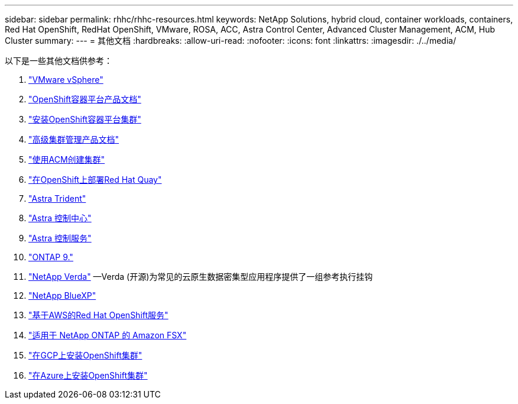 ---
sidebar: sidebar 
permalink: rhhc/rhhc-resources.html 
keywords: NetApp Solutions, hybrid cloud, container workloads, containers, Red Hat OpenShift, RedHat OpenShift, VMware, ROSA, ACC, Astra Control Center, Advanced Cluster Management, ACM, Hub Cluster 
summary:  
---
= 其他文档
:hardbreaks:
:allow-uri-read: 
:nofooter: 
:icons: font
:linkattrs: 
:imagesdir: ./../media/


[role="lead"]
以下是一些其他文档供参考：

. link:https://docs.vmware.com/en/VMware-vSphere/index.html["VMware vSphere"]
. link:https://access.redhat.com/documentation/en-us/openshift_container_platform/4.12["OpenShift容器平台产品文档"]
. link:https://access.redhat.com/documentation/en-us/openshift_container_platform/4.12/html/installing/index["安装OpenShift容器平台集群"]
. link:https://access.redhat.com/documentation/en-us/red_hat_advanced_cluster_management_for_kubernetes/2.4["高级集群管理产品文档"]
. link:https://access.redhat.com/documentation/en-us/red_hat_advanced_cluster_management_for_kubernetes/2.4/html/clusters/managing-your-clusters#creating-a-cluster["使用ACM创建集群"]
. link:https://access.redhat.com/documentation/en-us/red_hat_quay/2.9/html-single/deploy_red_hat_quay_on_openshift/index["在OpenShift上部署Red Hat Quay"]
. link:https://docs.netapp.com/us-en/trident/["Astra Trident"]
. link:https://docs.netapp.com/us-en/astra-control-center/index.html["Astra 控制中心"]
. link:https://docs.netapp.com/us-en/astra-control-service/index.html["Astra 控制服务"]
. link:https://docs.netapp.com/us-en/ontap/["ONTAP 9."]
. link:https://github.com/NetApp/Verda["NetApp Verda"] —Verda (开源)为常见的云原生数据密集型应用程序提供了一组参考执行挂钩
. link:https://docs.netapp.com/us-en/cloud-manager-family/["NetApp BlueXP"]
. link:https://docs.openshift.com/rosa/welcome/index.html["基于AWS的Red Hat OpenShift服务"]
. link:https://docs.netapp.com/us-en/cloud-manager-fsx-ontap/["适用于 NetApp ONTAP 的 Amazon FSX"]
. link:https://docs.openshift.com/container-platform/4.13/installing/installing_gcp/preparing-to-install-on-gcp.html["在GCP上安装OpenShift集群"]
. link:https://docs.openshift.com/container-platform/4.13/installing/installing_azure/preparing-to-install-on-azure.html["在Azure上安装OpenShift集群"]

